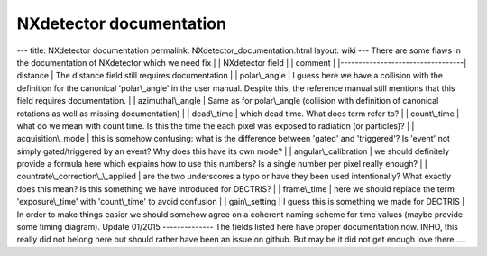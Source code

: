 ========================
NXdetector documentation
========================


--- title: NXdetector documentation permalink:
NXdetector_documentation.html layout: wiki --- There are some flaws in
the documentation of NXdetector which we need fix \| \| NXdetector field
\| \| comment \|
\|----------------------------------\
\| distance \| The distance field still requires documentation \| \|
polar\\_angle \| I guess here we have a collision with the definition
for the canonical 'polar\\_angle' in the user manual. Despite this, the
reference manual still mentions that this field requires documentation.
\| \| azimuthal\\_angle \| Same as for polar\\_angle (collision with
definition of canonical rotations as well as missing documentation) \|
\| dead\\_time \| which dead time. What does term refer to? \| \|
count\\_time \| what do we mean with count time. Is this the time the
each pixel was exposed to radiation (or particles)? \| \|
acquisition\\_mode \| this is somehow confusing: what is the difference
between 'gated' and 'triggered'? Is 'event' not simply gated/triggered
by an event? Why does this have its own mode? \| \|
angular\\_calibration \| we should definitely provide a formula here
which explains how to use this numbers? Is a single number per pixel
really enough? \| \| countrate\\_correction\\\_\\_applied \| are the two
underscores a typo or have they been used intentionally? What exactly
does this mean? Is this something we have introduced for DECTRIS? \| \|
frame\\_time \| here we should replace the term 'exposure\\_time' with
'count\\_time' to avoid confusion \| \| gain\\_setting \| I guess this
is something we made for DECTRIS \| In order to make things easier we
should somehow agree on a coherent naming scheme for time values (maybe
provide some timing diagram). Update 01/2015 -------------- The fields
listed here have proper documentation now. INHO, this really did not
belong here but should rather have been an issue on github. But may be
it did not get enough love there.....
